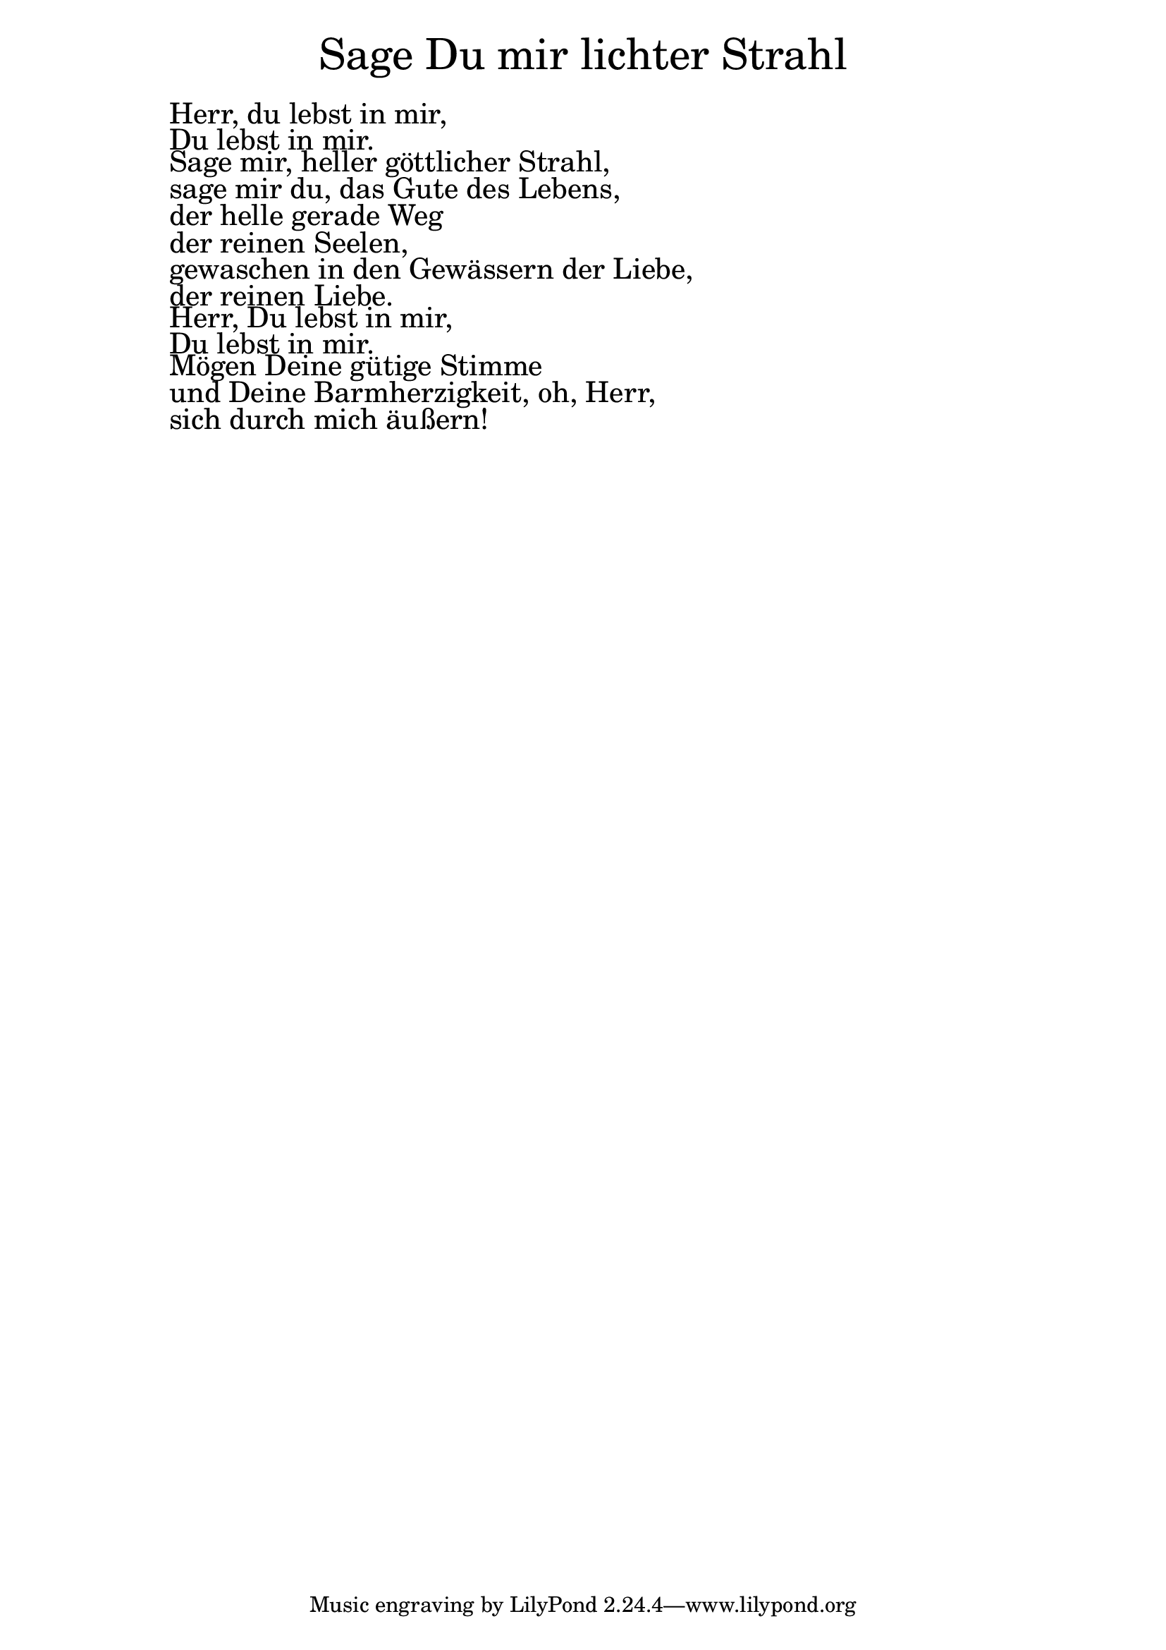 \version "2.20.0"

\markup \fill-line { \fontsize #6 "Sage Du mir lichter Strahl" }
\markup \null
\markup \null
\markup \fontsize #+2.5 {
  \hspace #10
  \override #'(baseline-skip . 2)

  \column {
    \line { " " }

 \line { " "Herr, du lebst in mir,}

 \line { " "Du lebst in mir.}

 \line { " "Sage mir, heller göttlicher Strahl,}

 \line { " "sage mir du, das Gute des Lebens,
}
\line { " "der helle gerade Weg}

 \line { " "der reinen Seelen,}

 \line { " "gewaschen in den Gewässern der Liebe,}

 \line { " "der reinen Liebe. }

 \line { " "Herr, Du lebst in mir,}

 \line { " "Du lebst in mir.}

 \line { " "Mögen Deine gütige Stimme}

 \line { " "und Deine Barmherzigkeit, oh, Herr, }

 \line { " "sich durch mich äußern!}

  }
}
